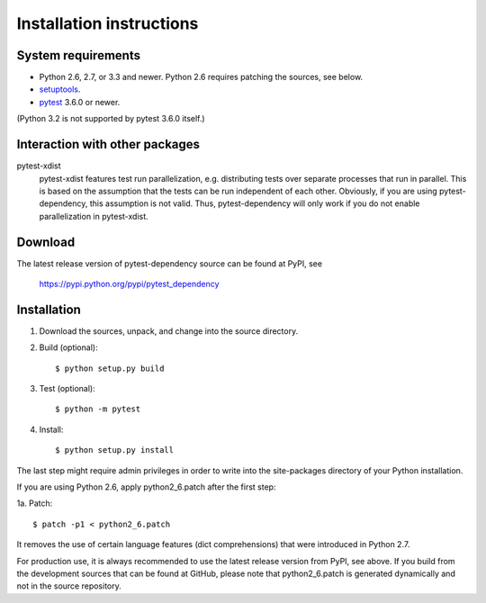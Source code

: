 Installation instructions
=========================

System requirements
-------------------

+ Python 2.6, 2.7, or 3.3 and newer.
  Python 2.6 requires patching the sources, see below.
+ `setuptools`_.
+ `pytest`_ 3.6.0 or newer.

(Python 3.2 is not supported by pytest 3.6.0 itself.)


.. _install-other-packages:

Interaction with other packages
-------------------------------

pytest-xdist
   pytest-xdist features test run parallelization, e.g. distributing
   tests over separate processes that run in parallel.  This is based
   on the assumption that the tests can be run independent of each
   other.  Obviously, if you are using pytest-dependency, this
   assumption is not valid.  Thus, pytest-dependency will only work if
   you do not enable parallelization in pytest-xdist.


Download
--------

The latest release version of pytest-dependency source can be found at
PyPI, see

    https://pypi.python.org/pypi/pytest_dependency


Installation
------------

1. Download the sources, unpack, and change into the source directory.

2. Build (optional)::

     $ python setup.py build

3. Test (optional)::

     $ python -m pytest

4. Install::

     $ python setup.py install

The last step might require admin privileges in order to write into
the site-packages directory of your Python installation.

If you are using Python 2.6, apply python2_6.patch after the first
step:

1a. Patch::

     $ patch -p1 < python2_6.patch

It removes the use of certain language features (dict comprehensions)
that were introduced in Python 2.7.

For production use, it is always recommended to use the latest release
version from PyPI, see above.  If you build from the development
sources that can be found at GitHub, please note that python2_6.patch
is generated dynamically and not in the source repository.


.. _setuptools: http://pypi.python.org/pypi/setuptools/
.. _pytest: http://pytest.org/
